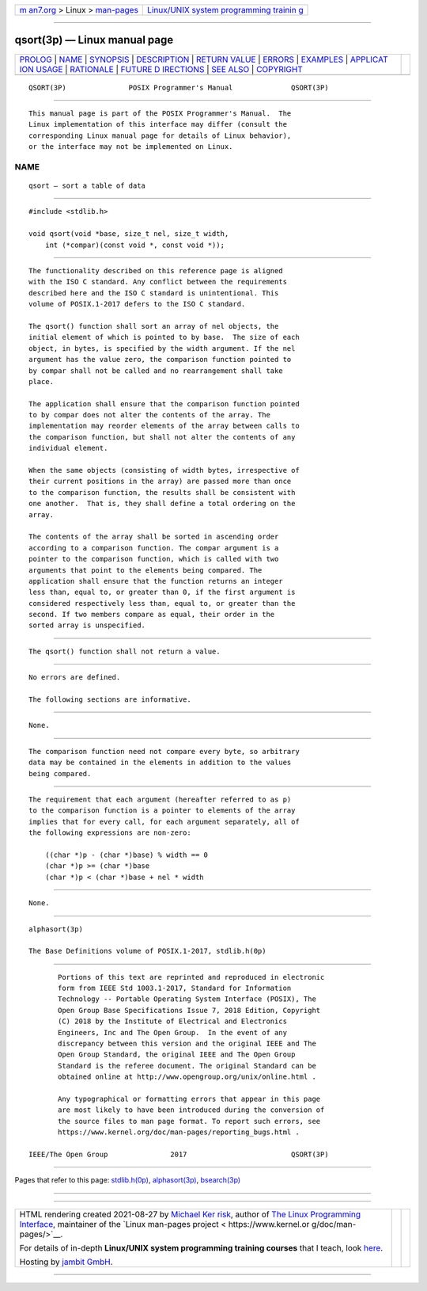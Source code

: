 .. container:: page-top

.. container:: nav-bar

   +----------------------------------+----------------------------------+
   | `m                               | `Linux/UNIX system programming   |
   | an7.org <../../../index.html>`__ | trainin                          |
   | > Linux >                        | g <http://man7.org/training/>`__ |
   | `man-pages <../index.html>`__    |                                  |
   +----------------------------------+----------------------------------+

--------------

qsort(3p) — Linux manual page
=============================

+-----------------------------------+-----------------------------------+
| `PROLOG <#PROLOG>`__ \|           |                                   |
| `NAME <#NAME>`__ \|               |                                   |
| `SYNOPSIS <#SYNOPSIS>`__ \|       |                                   |
| `DESCRIPTION <#DESCRIPTION>`__ \| |                                   |
| `RETURN VALUE <#RETURN_VALUE>`__  |                                   |
| \| `ERRORS <#ERRORS>`__ \|        |                                   |
| `EXAMPLES <#EXAMPLES>`__ \|       |                                   |
| `APPLICAT                         |                                   |
| ION USAGE <#APPLICATION_USAGE>`__ |                                   |
| \| `RATIONALE <#RATIONALE>`__ \|  |                                   |
| `FUTURE D                         |                                   |
| IRECTIONS <#FUTURE_DIRECTIONS>`__ |                                   |
| \| `SEE ALSO <#SEE_ALSO>`__ \|    |                                   |
| `COPYRIGHT <#COPYRIGHT>`__        |                                   |
+-----------------------------------+-----------------------------------+
| .. container:: man-search-box     |                                   |
+-----------------------------------+-----------------------------------+

::

   QSORT(3P)               POSIX Programmer's Manual              QSORT(3P)


-----------------------------------------------------

::

          This manual page is part of the POSIX Programmer's Manual.  The
          Linux implementation of this interface may differ (consult the
          corresponding Linux manual page for details of Linux behavior),
          or the interface may not be implemented on Linux.

NAME
-------------------------------------------------

::

          qsort — sort a table of data


---------------------------------------------------------

::

          #include <stdlib.h>

          void qsort(void *base, size_t nel, size_t width,
              int (*compar)(const void *, const void *));


---------------------------------------------------------------

::

          The functionality described on this reference page is aligned
          with the ISO C standard. Any conflict between the requirements
          described here and the ISO C standard is unintentional. This
          volume of POSIX.1‐2017 defers to the ISO C standard.

          The qsort() function shall sort an array of nel objects, the
          initial element of which is pointed to by base.  The size of each
          object, in bytes, is specified by the width argument. If the nel
          argument has the value zero, the comparison function pointed to
          by compar shall not be called and no rearrangement shall take
          place.

          The application shall ensure that the comparison function pointed
          to by compar does not alter the contents of the array. The
          implementation may reorder elements of the array between calls to
          the comparison function, but shall not alter the contents of any
          individual element.

          When the same objects (consisting of width bytes, irrespective of
          their current positions in the array) are passed more than once
          to the comparison function, the results shall be consistent with
          one another.  That is, they shall define a total ordering on the
          array.

          The contents of the array shall be sorted in ascending order
          according to a comparison function. The compar argument is a
          pointer to the comparison function, which is called with two
          arguments that point to the elements being compared. The
          application shall ensure that the function returns an integer
          less than, equal to, or greater than 0, if the first argument is
          considered respectively less than, equal to, or greater than the
          second. If two members compare as equal, their order in the
          sorted array is unspecified.


-----------------------------------------------------------------

::

          The qsort() function shall not return a value.


-----------------------------------------------------

::

          No errors are defined.

          The following sections are informative.


---------------------------------------------------------

::

          None.


---------------------------------------------------------------------------

::

          The comparison function need not compare every byte, so arbitrary
          data may be contained in the elements in addition to the values
          being compared.


-----------------------------------------------------------

::

          The requirement that each argument (hereafter referred to as p)
          to the comparison function is a pointer to elements of the array
          implies that for every call, for each argument separately, all of
          the following expressions are non-zero:

              ((char *)p - (char *)base) % width == 0
              (char *)p >= (char *)base
              (char *)p < (char *)base + nel * width


---------------------------------------------------------------------------

::

          None.


---------------------------------------------------------

::

          alphasort(3p)

          The Base Definitions volume of POSIX.1‐2017, stdlib.h(0p)


-----------------------------------------------------------

::

          Portions of this text are reprinted and reproduced in electronic
          form from IEEE Std 1003.1-2017, Standard for Information
          Technology -- Portable Operating System Interface (POSIX), The
          Open Group Base Specifications Issue 7, 2018 Edition, Copyright
          (C) 2018 by the Institute of Electrical and Electronics
          Engineers, Inc and The Open Group.  In the event of any
          discrepancy between this version and the original IEEE and The
          Open Group Standard, the original IEEE and The Open Group
          Standard is the referee document. The original Standard can be
          obtained online at http://www.opengroup.org/unix/online.html .

          Any typographical or formatting errors that appear in this page
          are most likely to have been introduced during the conversion of
          the source files to man page format. To report such errors, see
          https://www.kernel.org/doc/man-pages/reporting_bugs.html .

   IEEE/The Open Group               2017                         QSORT(3P)

--------------

Pages that refer to this page:
`stdlib.h(0p) <../man0/stdlib.h.0p.html>`__, 
`alphasort(3p) <../man3/alphasort.3p.html>`__, 
`bsearch(3p) <../man3/bsearch.3p.html>`__

--------------

--------------

.. container:: footer

   +-----------------------+-----------------------+-----------------------+
   | HTML rendering        |                       | |Cover of TLPI|       |
   | created 2021-08-27 by |                       |                       |
   | `Michael              |                       |                       |
   | Ker                   |                       |                       |
   | risk <https://man7.or |                       |                       |
   | g/mtk/index.html>`__, |                       |                       |
   | author of `The Linux  |                       |                       |
   | Programming           |                       |                       |
   | Interface <https:     |                       |                       |
   | //man7.org/tlpi/>`__, |                       |                       |
   | maintainer of the     |                       |                       |
   | `Linux man-pages      |                       |                       |
   | project <             |                       |                       |
   | https://www.kernel.or |                       |                       |
   | g/doc/man-pages/>`__. |                       |                       |
   |                       |                       |                       |
   | For details of        |                       |                       |
   | in-depth **Linux/UNIX |                       |                       |
   | system programming    |                       |                       |
   | training courses**    |                       |                       |
   | that I teach, look    |                       |                       |
   | `here <https://ma     |                       |                       |
   | n7.org/training/>`__. |                       |                       |
   |                       |                       |                       |
   | Hosting by `jambit    |                       |                       |
   | GmbH                  |                       |                       |
   | <https://www.jambit.c |                       |                       |
   | om/index_en.html>`__. |                       |                       |
   +-----------------------+-----------------------+-----------------------+

--------------

.. container:: statcounter

   |Web Analytics Made Easy - StatCounter|

.. |Cover of TLPI| image:: https://man7.org/tlpi/cover/TLPI-front-cover-vsmall.png
   :target: https://man7.org/tlpi/
.. |Web Analytics Made Easy - StatCounter| image:: https://c.statcounter.com/7422636/0/9b6714ff/1/
   :class: statcounter
   :target: https://statcounter.com/
